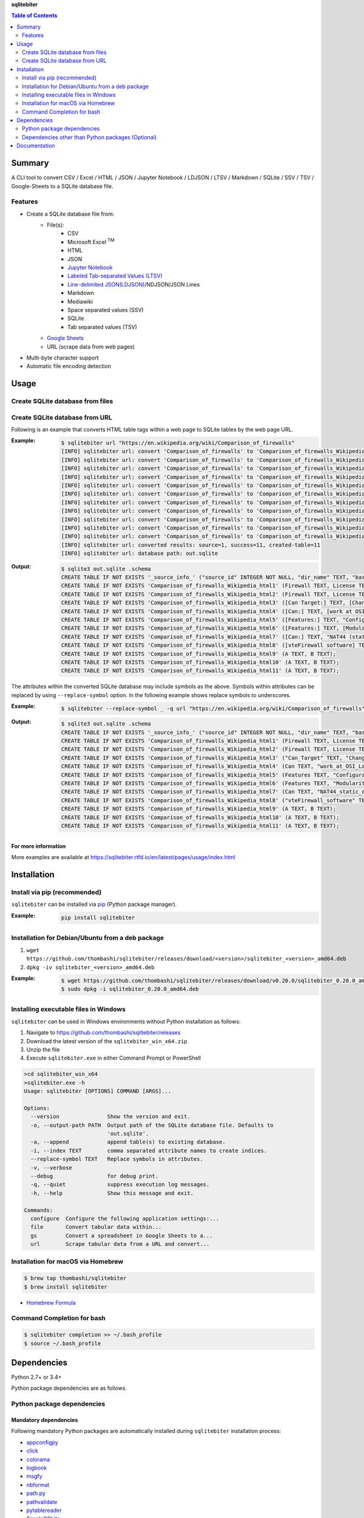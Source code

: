 **sqlitebiter**

.. contents:: Table of Contents
   :depth: 2

Summary
=========
A CLI tool to convert CSV / Excel / HTML / JSON / Jupyter Notebook / LDJSON / LTSV / Markdown / SQLite / SSV / TSV / Google-Sheets to a SQLite database file.

.. image:: https://badge.fury.io/py/sqlitebiter.svg
    :target: https://badge.fury.io/py/sqlitebiter

.. image:: https://img.shields.io/pypi/pyversions/sqlitebiter.svg
   :target: https://pypi.org/project/sqlitebiter

.. image:: https://img.shields.io/travis/thombashi/sqlitebiter/master.svg?label=Linux/macOS
   :target: https://travis-ci.org/thombashi/sqlitebiter
   :alt: Linux CI test status

.. image:: https://img.shields.io/appveyor/ci/thombashi/sqlitebiter/master.svg?label=Windows
   :target: https://ci.appveyor.com/project/thombashi/sqlitebiter
   :alt: Windows CI test status

.. image:: https://img.shields.io/github/stars/thombashi/sqlitebiter.svg?style=social&label=Star
   :target: https://github.com/thombashi/sqlitebiter
   :alt: GitHub repository

Features
--------
- Create a SQLite database file from:
    - File(s):
        - CSV
        - Microsoft Excel :superscript:`TM`
        - HTML
        - JSON
        - `Jupyter Notebook <https://jupyter.org/>`__
        - `Labeled Tab-separated Values (LTSV) <http://ltsv.org/>`__
        - `Line-delimited JSON(LDJSON) <https://en.wikipedia.org/wiki/JSON_streaming#Line-delimited_JSON>`__/NDJSON/JSON Lines
        - Markdown
        - Mediawiki
        - Space separated values (SSV)
        - SQLite
        - Tab separated values (TSV)
    - `Google Sheets <https://www.google.com/intl/en_us/sheets/about/>`_
    - URL (scrape data from web pages)
- Multi-byte character support
- Automatic file encoding detection

Usage
=======
Create SQLite database from files
-----------------------------------
.. image:: https://cdn.rawgit.com/thombashi/sqlitebiter/master/docs/svg/usage_example.svg

Create SQLite database from URL
---------------------------------
Following is an example that converts HTML table tags within a web page to SQLite tables by the web page URL.

:Example:
    .. code-block:: console

        $ sqlitebiter url "https://en.wikipedia.org/wiki/Comparison_of_firewalls"
        [INFO] sqlitebiter url: convert 'Comparison_of_firewalls' to 'Comparison_of_firewalls_Wikipedia_html1' table
        [INFO] sqlitebiter url: convert 'Comparison_of_firewalls' to 'Comparison_of_firewalls_Wikipedia_html2' table
        [INFO] sqlitebiter url: convert 'Comparison_of_firewalls' to 'Comparison_of_firewalls_Wikipedia_html3' table
        [INFO] sqlitebiter url: convert 'Comparison_of_firewalls' to 'Comparison_of_firewalls_Wikipedia_html4' table
        [INFO] sqlitebiter url: convert 'Comparison_of_firewalls' to 'Comparison_of_firewalls_Wikipedia_html5' table
        [INFO] sqlitebiter url: convert 'Comparison_of_firewalls' to 'Comparison_of_firewalls_Wikipedia_html6' table
        [INFO] sqlitebiter url: convert 'Comparison_of_firewalls' to 'Comparison_of_firewalls_Wikipedia_html7' table
        [INFO] sqlitebiter url: convert 'Comparison_of_firewalls' to 'Comparison_of_firewalls_Wikipedia_html8' table
        [INFO] sqlitebiter url: convert 'Comparison_of_firewalls' to 'Comparison_of_firewalls_Wikipedia_html9' table
        [INFO] sqlitebiter url: convert 'Comparison_of_firewalls' to 'Comparison_of_firewalls_Wikipedia_html10' table
        [INFO] sqlitebiter url: convert 'Comparison_of_firewalls' to 'Comparison_of_firewalls_Wikipedia_html11' table
        [INFO] sqlitebiter url: converted results: source=1, success=11, created-table=11
        [INFO] sqlitebiter url: database path: out.sqlite

:Output:
    .. code-block:: sql

        $ sqlite3 out.sqlite .schema
        CREATE TABLE IF NOT EXISTS '_source_info_' ("source_id" INTEGER NOT NULL, "dir_name" TEXT, "base_name" TEXT NOT NULL, "format_name" TEXT NOT NULL, "dst_table" TEXT NOT NULL, size INTEGER, mtime INTEGER);
        CREATE TABLE IF NOT EXISTS 'Comparison_of_firewalls_Wikipedia_html1' (Firewall TEXT, License TEXT, [Cost and usage limits] TEXT, OS TEXT);
        CREATE TABLE IF NOT EXISTS 'Comparison_of_firewalls_Wikipedia_html2' (Firewall TEXT, License TEXT, Cost TEXT, OS TEXT);
        CREATE TABLE IF NOT EXISTS 'Comparison_of_firewalls_Wikipedia_html3' ([Can Target:] TEXT, [Changing default policy to accept/reject (by issuing a single rule)] TEXT, [IP destination address(es)] TEXT, [IP source address(es)] TEXT, [TCP/UDP destination port(s)] TEXT, [TCP/UDP source port(s)] TEXT, [Ethernet MAC destination address] TEXT, [Ethernet MAC source address] TEXT, [Inbound firewall (ingress)] TEXT, [Outbound firewall (egress)] TEXT);
        CREATE TABLE IF NOT EXISTS 'Comparison_of_firewalls_Wikipedia_html4' ([Can:] TEXT, [work at OSI Layer 4 (stateful firewall)] TEXT, [work at OSI Layer 7 (application inspection)] TEXT, [Change TTL? (Transparent to traceroute)] TEXT, [Configure REJECT-with answer] TEXT, [DMZ (de-militarized zone) - allows for single/several hosts not to be firewalled.] TEXT, [Filter according to time of day] TEXT, [Redirect TCP/UDP ports (port forwarding)] TEXT, [Redirect IP addresses (forwarding)] TEXT, [Filter according to User Authorization] TEXT, [Traffic rate-limit / QoS] TEXT, Tarpit TEXT, Log TEXT);
        CREATE TABLE IF NOT EXISTS 'Comparison_of_firewalls_Wikipedia_html5' ([Features:] TEXT, "Configuration: GUI_ text or both modes?" TEXT, "Remote Access: Web (HTTP)_ Telnet_ SSH_ RDP_ Serial COM RS232_ ..." TEXT, [Change rules without requiring restart?] TEXT, [Ability to centrally manage all firewalls together] TEXT);
        CREATE TABLE IF NOT EXISTS 'Comparison_of_firewalls_Wikipedia_html6' ([Features:] TEXT, [Modularity: supports third-party modules to extend functionality?] TEXT, [IPS : Intrusion prevention system] TEXT, [Open-Source License?] TEXT, [supports IPv6 ?] TEXT, [Class: Home / Professional] TEXT, [Operating Systems on which it runs?] TEXT);
        CREATE TABLE IF NOT EXISTS 'Comparison_of_firewalls_Wikipedia_html7' ([Can:] TEXT, "NAT44 (static_ dynamic w/o ports_ PAT)" TEXT, "NAT64_ NPTv6" TEXT, [IDS (Intrusion Detection System)] TEXT, [VPN (Virtual Private Network)] TEXT, [AV  (Anti-Virus)] TEXT, Sniffer TEXT, [Profile selection] TEXT);
        CREATE TABLE IF NOT EXISTS 'Comparison_of_firewalls_Wikipedia_html8' ([vteFirewall software] TEXT);
        CREATE TABLE IF NOT EXISTS 'Comparison_of_firewalls_Wikipedia_html9' (A TEXT, B TEXT);
        CREATE TABLE IF NOT EXISTS 'Comparison_of_firewalls_Wikipedia_html10' (A TEXT, B TEXT);
        CREATE TABLE IF NOT EXISTS 'Comparison_of_firewalls_Wikipedia_html11' (A TEXT, B TEXT);

The attributes within the converted SQLite database may include symbols as the above.
Symbols within attributes can be replaced by using ``--replace-symbol`` option.
In the following example shows replace symbols to underscores.

:Example:
    .. code-block:: console

        $ sqlitebiter --replace-symbol _ -q url "https://en.wikipedia.org/wiki/Comparison_of_firewalls"

:Output:
    .. code-block:: sql

        $ sqlite3 out.sqlite .schema
        CREATE TABLE IF NOT EXISTS '_source_info_' ("source_id" INTEGER NOT NULL, "dir_name" TEXT, "base_name" TEXT NOT NULL, "format_name" TEXT NOT NULL, "dst_table" TEXT NOT NULL, size INTEGER, mtime INTEGER);
        CREATE TABLE IF NOT EXISTS 'Comparison_of_firewalls_Wikipedia_html1' (Firewall TEXT, License TEXT, "Cost_and_usage_limits" TEXT, OS TEXT);
        CREATE TABLE IF NOT EXISTS 'Comparison_of_firewalls_Wikipedia_html2' (Firewall TEXT, License TEXT, Cost TEXT, OS TEXT);
        CREATE TABLE IF NOT EXISTS 'Comparison_of_firewalls_Wikipedia_html3' ("Can_Target" TEXT, "Changing_default_policy_to_accept_reject_by_issuing_a_single_rule" TEXT, "IP_destination_address_es" TEXT, "IP_source_address_es" TEXT, "TCP_UDP_destination_port_s" TEXT, "TCP_UDP_source_port_s" TEXT, "Ethernet_MAC_destination_address" TEXT, "Ethernet_MAC_source_address" TEXT, "Inbound_firewall_ingress" TEXT, "Outbound_firewall_egress" TEXT);
        CREATE TABLE IF NOT EXISTS 'Comparison_of_firewalls_Wikipedia_html4' (Can TEXT, "work_at_OSI_Layer_4_stateful_firewall" TEXT, "work_at_OSI_Layer_7_application_inspection" TEXT, "Change_TTL_Transparent_to_traceroute" TEXT, "Configure_REJECT_with_answer" TEXT, "DMZ_de_militarized_zone_allows_for_single_several_hosts_not_to_be_firewalled" TEXT, "Filter_according_to_time_of_day" TEXT, "Redirect_TCP_UDP_ports_port_forwarding" TEXT, "Redirect_IP_addresses_forwarding" TEXT, "Filter_according_to_User_Authorization" TEXT, "Traffic_rate_limit_QoS" TEXT, Tarpit TEXT, Log TEXT);
        CREATE TABLE IF NOT EXISTS 'Comparison_of_firewalls_Wikipedia_html5' (Features TEXT, "Configuration_GUI_text_or_both_modes" TEXT, "Remote_Access_Web_HTTP_Telnet_SSH_RDP_Serial_COM_RS232" TEXT, "Change_rules_without_requiring_restart" TEXT, "Ability_to_centrally_manage_all_firewalls_together" TEXT);
        CREATE TABLE IF NOT EXISTS 'Comparison_of_firewalls_Wikipedia_html6' (Features TEXT, "Modularity_supports_third_party_modules_to_extend_functionality" TEXT, "IPS _Intrusion_prevention_system" TEXT, "Open_Source_License" TEXT, "supports_IPv6" TEXT, "Class_Home_Professional" TEXT, "Operating_Systems_on_which_it_runs" TEXT);
        CREATE TABLE IF NOT EXISTS 'Comparison_of_firewalls_Wikipedia_html7' (Can TEXT, "NAT44_static_dynamic_w_o_ports_PAT" TEXT, "NAT64_NPTv6" TEXT, "IDS_Intrusion_Detection_System" TEXT, "VPN_Virtual_Private_Network" TEXT, "AV_Anti_Virus" TEXT, Sniffer TEXT, "Profile_selection" TEXT);
        CREATE TABLE IF NOT EXISTS 'Comparison_of_firewalls_Wikipedia_html8' ("vteFirewall_software" TEXT);
        CREATE TABLE IF NOT EXISTS 'Comparison_of_firewalls_Wikipedia_html9' (A TEXT, B TEXT);
        CREATE TABLE IF NOT EXISTS 'Comparison_of_firewalls_Wikipedia_html10' (A TEXT, B TEXT);
        CREATE TABLE IF NOT EXISTS 'Comparison_of_firewalls_Wikipedia_html11' (A TEXT, B TEXT);

For more information
~~~~~~~~~~~~~~~~~~~~~~
More examples are available at 
https://sqlitebiter.rtfd.io/en/latest/pages/usage/index.html

Installation
============

Install via pip (recommended)
------------------------------
``sqlitebiter`` can be installed via
`pip <https://pip.pypa.io/en/stable/installing/>`__ (Python package manager).

:Example:
    .. code:: console

        pip install sqlitebiter


Installation for Debian/Ubuntu from a deb package
----------------------------------------------------------
#. ``wget https://github.com/thombashi/sqlitebiter/releases/download/<version>/sqlitebiter_<version>_amd64.deb``
#. ``dpkg -iv sqlitebiter_<version>_amd64.deb``

:Example:
    .. code:: console

        $ wget https://github.com/thombashi/sqlitebiter/releases/download/v0.20.0/sqlitebiter_0.20.0_amd64.deb
        $ sudo dpkg -i sqlitebiter_0.20.0_amd64.deb


Installing executable files in Windows
----------------------------------------------------------
``sqlitebiter`` can be used in Windows environments without Python installation as follows:

#. Navigate to https://github.com/thombashi/sqlitebiter/releases
#. Download the latest version of the ``sqlitebiter_win_x64.zip``
#. Unzip the file
#. Execute ``sqlitebiter.exe`` in either Command Prompt or PowerShell

.. code-block:: batch

    >cd sqlitebiter_win_x64
    >sqlitebiter.exe -h
    Usage: sqlitebiter [OPTIONS] COMMAND [ARGS]...

    Options:
      --version               Show the version and exit.
      -o, --output-path PATH  Output path of the SQLite database file. Defaults to
                              'out.sqlite'.
      -a, --append            append table(s) to existing database.
      -i, --index TEXT        comma separated attribute names to create indices.
      --replace-symbol TEXT   Replace symbols in attributes.
      -v, --verbose
      --debug                 for debug print.
      -q, --quiet             suppress execution log messages.
      -h, --help              Show this message and exit.

    Commands:
      configure  Configure the following application settings:...
      file       Convert tabular data within...
      gs         Convert a spreadsheet in Google Sheets to a...
      url        Scrape tabular data from a URL and convert...


Installation for macOS via Homebrew
----------------------------------------------------------

.. code:: console

    $ brew tap thombashi/sqlitebiter
    $ brew install sqlitebiter

- `Homebrew Formula <https://github.com/thombashi/homebrew-sqlitebiter>`__


Command Completion for bash
----------------------------------------------------------
.. code:: console

    $ sqlitebiter completion >> ~/.bash_profile
    $ source ~/.bash_profile


Dependencies
============
Python 2.7+ or 3.4+

Python package dependencies are as follows.

Python package dependencies
------------------------------------------------------------

Mandatory dependencies
~~~~~~~~~~~~~~~~~~~~~~~~~~~~~~~~~~~~~~~~~~~~~~~~~~~~~~~~~~~~
Following mandatory Python packages are automatically installed during
``sqlitebiter`` installation process:

- `appconfigpy <https://github.com/thombashi/appconfigpy>`__
- `click <http://click.pocoo.org/>`__
- `colorama <https://github.com/tartley/colorama>`__
- `logbook <https://logbook.readthedocs.io/en/stable/>`__
- `msgfy <https://github.com/thombashi/msgfy>`__
- `nbformat <https://jupyter.org/>`__
- `path.py <https://github.com/jaraco/path.py>`__
- `pathvalidate <https://github.com/thombashi/pathvalidate>`__
- `pytablereader <https://github.com/thombashi/pytablereader>`__
- `SimpleSQLite <https://github.com/thombashi/SimpleSQLite>`__
- `typepy <https://github.com/thombashi/typepy>`__

Google Sheets dependencies (Optional)
~~~~~~~~~~~~~~~~~~~~~~~~~~~~~~~~~~~~~~~~~~~~~~~~~~~~~~~~~~~~
Following Python packages are required to
`manual installation <https://sqlitebiter.readthedocs.io/en/latest/pages/usage/gs/index.html>`_
when you use Google Sheets feature:

- `gspread <https://github.com/burnash/gspread>`_
- `oauth2client <https://github.com/google/oauth2client/>`_
- `pyOpenSSL <https://pyopenssl.readthedocs.io/en/stable/>`_

The above packages can be installed with the following pip command;

.. code:: console

    $ pip install sqlitebiter[gs]

Test dependencies
~~~~~~~~~~~~~~~~~~~~~~~~~~~~~~~~~~~~~~~~~~~~~~~~~~~~~~~~~~~~
- `pytablewriter <https://github.com/thombashi/pytablewriter>`__
- `pytest <https://docs.pytest.org/en/latest/>`__
- `pytest-runner <https://github.com/pytest-dev/pytest-runner>`__
- `responses <https://github.com/getsentry/responses>`__
- `sqliteschema <https://github.com/thombashi/sqliteschema>`__
- `tox <https://testrun.org/tox/latest/>`__

Misc dependencies (Optional)
~~~~~~~~~~~~~~~~~~~~~~~~~~~~~~~~~~~~~~~~~~~~~~~~~~~~~~~~~~~~
- `lxml <https://lxml.de/installation.html>`__
- `pypandoc <https://github.com/bebraw/pypandoc>`__
    - required when converting MediaWiki files


Dependencies other than Python packages (Optional)
------------------------------------------------------------
- ``libxml2`` (faster HTML/Markdown conversion)
- `pandoc <https://pandoc.org/>`__ (required when converting MediaWiki files)

Documentation
===============
https://sqlitebiter.rtfd.io/


